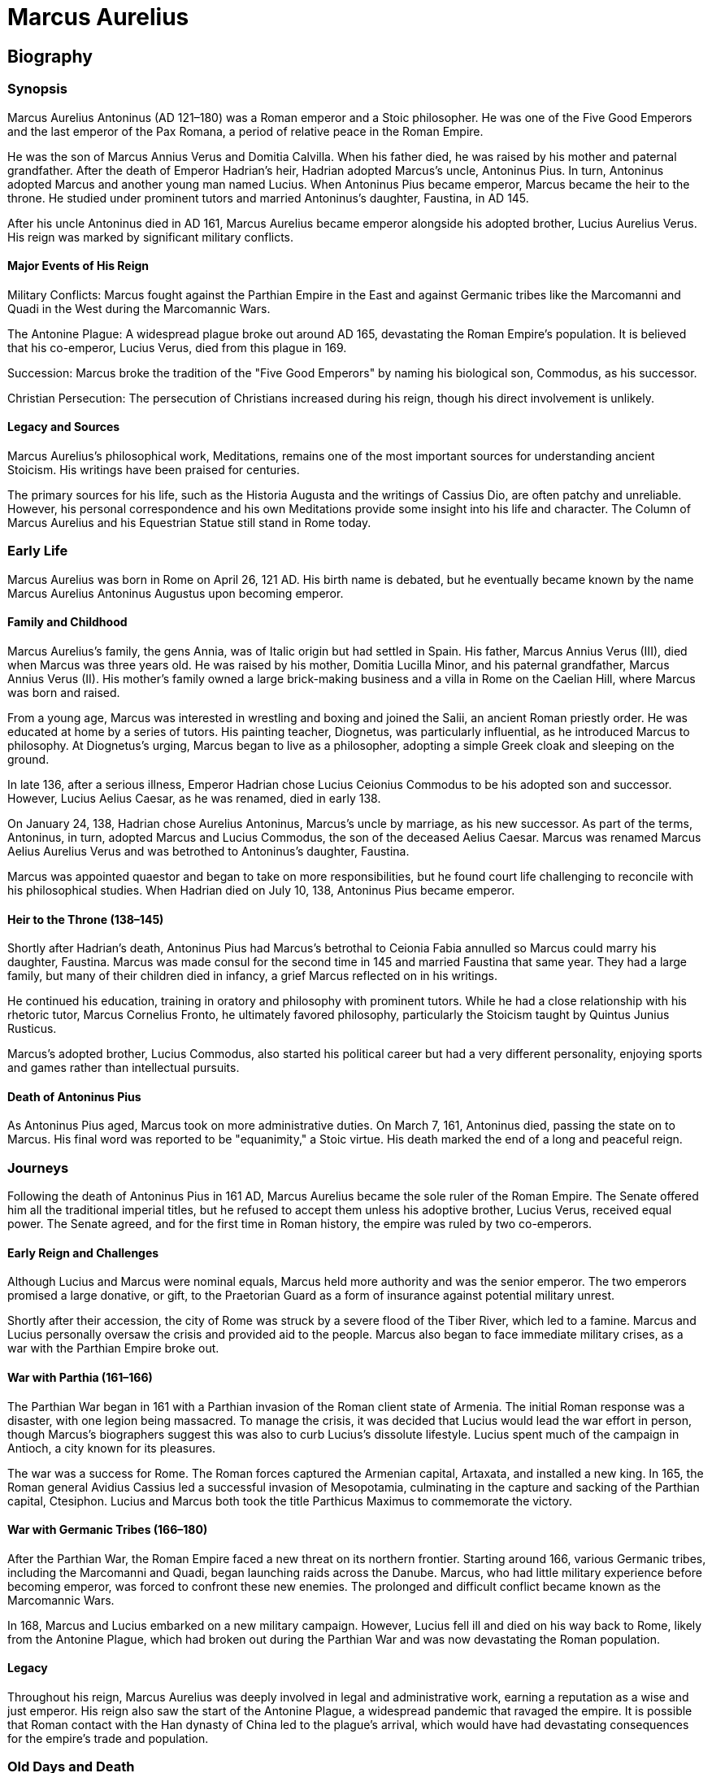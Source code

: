 = Marcus Aurelius

== Biography

=== Synopsis
Marcus Aurelius Antoninus (AD 121–180) was a Roman emperor and a Stoic philosopher. He was one of the Five Good Emperors and the last emperor of the Pax Romana, a period of relative peace in the Roman Empire.

He was the son of Marcus Annius Verus and Domitia Calvilla. When his father died, he was raised by his mother and paternal grandfather. After the death of Emperor Hadrian's heir, Hadrian adopted Marcus's uncle, Antoninus Pius. In turn, Antoninus adopted Marcus and another young man named Lucius. When Antoninus Pius became emperor, Marcus became the heir to the throne. He studied under prominent tutors and married Antoninus's daughter, Faustina, in AD 145.

After his uncle Antoninus died in AD 161, Marcus Aurelius became emperor alongside his adopted brother, Lucius Aurelius Verus. His reign was marked by significant military conflicts.

==== Major Events of His Reign
Military Conflicts: Marcus fought against the Parthian Empire in the East and against Germanic tribes like the Marcomanni and Quadi in the West during the Marcomannic Wars.

The Antonine Plague: A widespread plague broke out around AD 165, devastating the Roman Empire's population. It is believed that his co-emperor, Lucius Verus, died from this plague in 169.

Succession: Marcus broke the tradition of the "Five Good Emperors" by naming his biological son, Commodus, as his successor.

Christian Persecution: The persecution of Christians increased during his reign, though his direct involvement is unlikely.

==== Legacy and Sources
Marcus Aurelius's philosophical work, Meditations, remains one of the most important sources for understanding ancient Stoicism. His writings have been praised for centuries.

The primary sources for his life, such as the Historia Augusta and the writings of Cassius Dio, are often patchy and unreliable. However, his personal correspondence and his own Meditations provide some insight into his life and character. The Column of Marcus Aurelius and his Equestrian Statue still stand in Rome today.

=== Early Life
Marcus Aurelius was born in Rome on April 26, 121 AD. His birth name is debated, but he eventually became known by the name Marcus Aurelius Antoninus Augustus upon becoming emperor.

==== Family and Childhood
Marcus Aurelius's family, the gens Annia, was of Italic origin but had settled in Spain. His father, Marcus Annius Verus (III), died when Marcus was three years old. He was raised by his mother, Domitia Lucilla Minor, and his paternal grandfather, Marcus Annius Verus (II). His mother's family owned a large brick-making business and a villa in Rome on the Caelian Hill, where Marcus was born and raised.

From a young age, Marcus was interested in wrestling and boxing and joined the Salii, an ancient Roman priestly order. He was educated at home by a series of tutors. His painting teacher, Diognetus, was particularly influential, as he introduced Marcus to philosophy. At Diognetus's urging, Marcus began to live as a philosopher, adopting a simple Greek cloak and sleeping on the ground.

In late 136, after a serious illness, Emperor Hadrian chose Lucius Ceionius Commodus to be his adopted son and successor. However, Lucius Aelius Caesar, as he was renamed, died in early 138.

On January 24, 138, Hadrian chose Aurelius Antoninus, Marcus's uncle by marriage, as his new successor. As part of the terms, Antoninus, in turn, adopted Marcus and Lucius Commodus, the son of the deceased Aelius Caesar. Marcus was renamed Marcus Aelius Aurelius Verus and was betrothed to Antoninus's daughter, Faustina.

Marcus was appointed quaestor and began to take on more responsibilities, but he found court life challenging to reconcile with his philosophical studies. When Hadrian died on July 10, 138, Antoninus Pius became emperor.

==== Heir to the Throne (138–145)
Shortly after Hadrian's death, Antoninus Pius had Marcus's betrothal to Ceionia Fabia annulled so Marcus could marry his daughter, Faustina. Marcus was made consul for the second time in 145 and married Faustina that same year. They had a large family, but many of their children died in infancy, a grief Marcus reflected on in his writings.

He continued his education, training in oratory and philosophy with prominent tutors. While he had a close relationship with his rhetoric tutor, Marcus Cornelius Fronto, he ultimately favored philosophy, particularly the Stoicism taught by Quintus Junius Rusticus.

Marcus's adopted brother, Lucius Commodus, also started his political career but had a very different personality, enjoying sports and games rather than intellectual pursuits.

==== Death of Antoninus Pius
As Antoninus Pius aged, Marcus took on more administrative duties. On March 7, 161, Antoninus died, passing the state on to Marcus. His final word was reported to be "equanimity," a Stoic virtue. His death marked the end of a long and peaceful reign.

=== Journeys
Following the death of Antoninus Pius in 161 AD, Marcus Aurelius became the sole ruler of the Roman Empire. The Senate offered him all the traditional imperial titles, but he refused to accept them unless his adoptive brother, Lucius Verus, received equal power. The Senate agreed, and for the first time in Roman history, the empire was ruled by two co-emperors.

==== Early Reign and Challenges
Although Lucius and Marcus were nominal equals, Marcus held more authority and was the senior emperor. The two emperors promised a large donative, or gift, to the Praetorian Guard as a form of insurance against potential military unrest.

Shortly after their accession, the city of Rome was struck by a severe flood of the Tiber River, which led to a famine. Marcus and Lucius personally oversaw the crisis and provided aid to the people. Marcus also began to face immediate military crises, as a war with the Parthian Empire broke out.

==== War with Parthia (161–166)
The Parthian War began in 161 with a Parthian invasion of the Roman client state of Armenia. The initial Roman response was a disaster, with one legion being massacred. To manage the crisis, it was decided that Lucius would lead the war effort in person, though Marcus's biographers suggest this was also to curb Lucius's dissolute lifestyle. Lucius spent much of the campaign in Antioch, a city known for its pleasures.

The war was a success for Rome. The Roman forces captured the Armenian capital, Artaxata, and installed a new king. In 165, the Roman general Avidius Cassius led a successful invasion of Mesopotamia, culminating in the capture and sacking of the Parthian capital, Ctesiphon. Lucius and Marcus both took the title Parthicus Maximus to commemorate the victory.

==== War with Germanic Tribes (166–180)
After the Parthian War, the Roman Empire faced a new threat on its northern frontier. Starting around 166, various Germanic tribes, including the Marcomanni and Quadi, began launching raids across the Danube. Marcus, who had little military experience before becoming emperor, was forced to confront these new enemies. The prolonged and difficult conflict became known as the Marcomannic Wars.

In 168, Marcus and Lucius embarked on a new military campaign. However, Lucius fell ill and died on his way back to Rome, likely from the Antonine Plague, which had broken out during the Parthian War and was now devastating the Roman population.

==== Legacy
Throughout his reign, Marcus Aurelius was deeply involved in legal and administrative work, earning a reputation as a wise and just emperor. His reign also saw the start of the Antonine Plague, a widespread pandemic that ravaged the empire. It is possible that Roman contact with the Han dynasty of China led to the plague's arrival, which would have had devastating consequences for the empire's trade and population.

=== Old Days and Death
Marcus Aurelius died on March 17, 180, at the age of 58 in his military quarters. His death is often considered to mark the end of the Pax Romana. He was immediately deified, and his ashes were returned to Rome.

==== succession and Legacy
Marcus Aurelius was succeeded by his son, Commodus, whom he had co-ruled with since 177. This was only the second time a biological son had succeeded his father as emperor. Historians like Cassius Dio criticized this decision, viewing Commodus's reign as a decline from the "golden kingdom" of Marcus to one of "iron and rust." Other historians, like Michael Grant, have argued that Marcus's choice was practical, as selecting another heir would likely have led to a destructive civil war.

==== Relationship with Christians
The persecution of Christians seems to have increased during Marcus Aurelius's reign, although the extent of his personal involvement is debated. In his Meditations, he mentions Christians once, criticizing what he saw as their theatrical willingness to die for their faith. A letter crediting a "rain miracle" to Christian prayer, which is attributed to Marcus, is widely considered to be a forgery.

==== Family
Marcus was married to Faustina the Younger, and they had at least 14 children, including two sets of twins. Only one son, Commodus, and four daughters survived him.

=== Philosophy
Meditations is a collection of personal writings by Marcus Aurelius that he wrote for his own guidance and self-improvement while on military campaigns between AD 170 and 180. The original title is unknown, but the work has since become one of the most celebrated philosophical texts of all time. It was a favorite of many later writers and thinkers, including John Stuart Mill and Goethe.

It is unknown how widely the work circulated after Marcus's death, but it survived through the traditions of the Eastern Church. The first surviving quotes and references to the book appeared in the 10th century. Meditations was first published in 1558 in Zurich from a now-lost manuscript. The oldest complete copy is in the Vatican Library and dates to the 14th century.

==== Philosophical Legacy
During his lifetime and after his death, Marcus Aurelius was widely regarded as a philosopher king. The historian Herodian noted that Marcus proved his philosophical principles not just with words but with his "blameless character and temperate way of life." The historian Cassius Dio and Christian writers also gave him the title of "the philosopher."

Some historians consider his legacy tragic because his son and successor, Commodus, completely abandoned the Stoic values of self-restraint and duty that Marcus embodied.